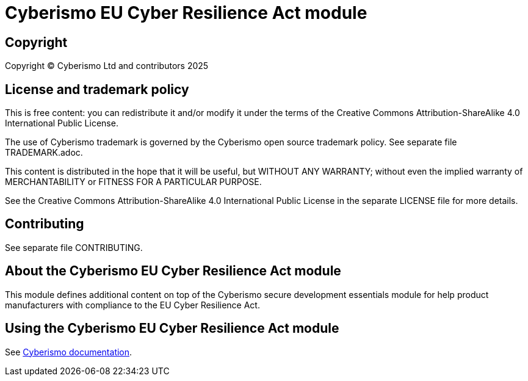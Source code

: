 = Cyberismo EU Cyber Resilience Act module

== Copyright

Copyright © Cyberismo Ltd and contributors 2025

== License and trademark policy

This is free content: you can redistribute it and/or modify it under the terms of the Creative Commons Attribution-ShareAlike 4.0 International Public License.

The use of Cyberismo trademark is governed by the Cyberismo open source trademark policy. See separate file TRADEMARK.adoc.

This content is distributed in the hope that it will be useful, but WITHOUT ANY WARRANTY; without even the implied warranty of MERCHANTABILITY or FITNESS FOR A PARTICULAR PURPOSE.

See the Creative Commons Attribution-ShareAlike 4.0 International Public License in the separate LICENSE file for more details.

== Contributing

See separate file CONTRIBUTING.

== About the Cyberismo EU Cyber Resilience Act module

This module defines additional content on top of the Cyberismo secure development essentials module for help product manufacturers with compliance to the EU Cyber Resilience Act.

== Using the Cyberismo EU Cyber Resilience Act module

See https://docs.cyberismo.com[Cyberismo documentation].
